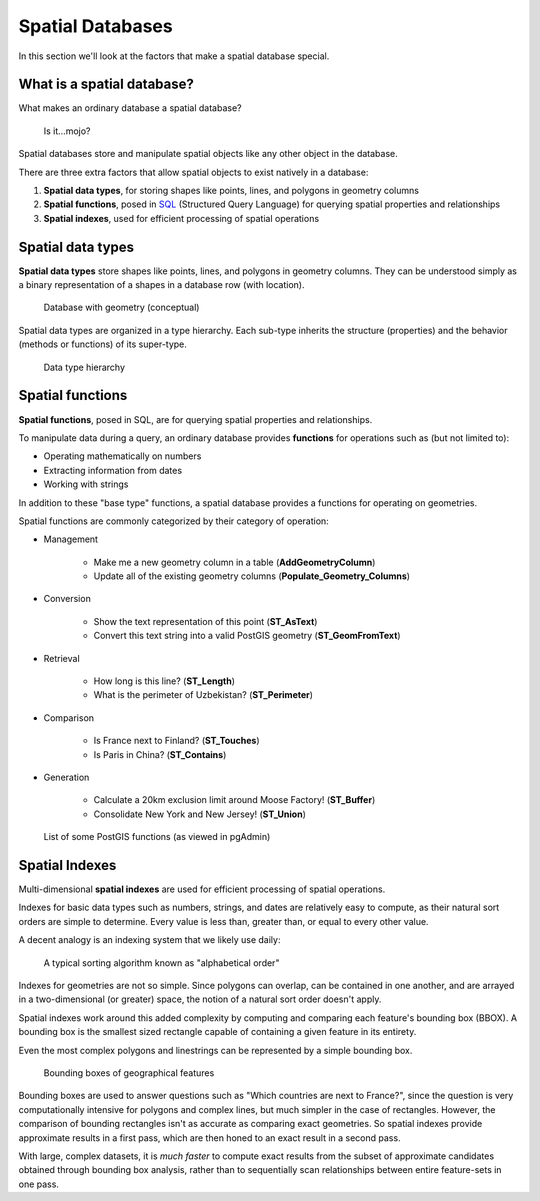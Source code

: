 .. _postgis.spatialdbs:

Spatial Databases
=================

In this section we'll look at the factors that make a spatial database special.

What is a spatial database?
---------------------------

What makes an ordinary database a spatial database?

.. figure:: img/spatialmojo.png

   Is it...mojo?

Spatial databases store and manipulate spatial objects like any other object in the database.

There are three extra factors that allow spatial objects to exist natively in a database:

#. **Spatial data types**, for storing shapes like points, lines, and polygons in geometry columns
#. **Spatial functions**, posed in `SQL <http://en.wikipedia.org/wiki/SQL>`_ (Structured Query Language) for querying spatial properties and relationships
#. **Spatial indexes**, used for efficient processing of spatial operations

Spatial data types
------------------

**Spatial data types** store shapes like points, lines, and polygons in geometry columns.  They can be understood simply as a binary representation of a shapes in a database row (with location).

.. figure:: img/pg_cram.png

   Database with geometry (conceptual)
   
Spatial data types are organized in a type hierarchy. Each sub-type inherits the structure (properties) and the behavior (methods or functions) of its super-type. 

.. figure:: img/hierarchy.png

   Data type hierarchy

Spatial functions
-----------------

**Spatial functions**, posed in SQL, are for querying spatial properties and relationships.

To manipulate data during a query, an ordinary database provides **functions** for operations such as (but not limited to):

* Operating mathematically on numbers
* Extracting information from dates
* Working with strings

In addition to these "base type" functions, a spatial database provides a functions for operating on geometries.

Spatial functions are commonly categorized by their category of operation:

* Management 

   * Make me a new geometry column in a table (**AddGeometryColumn**)
   * Update all of the existing geometry columns (**Populate_Geometry_Columns**)

* Conversion 

   * Show the text representation of this point (**ST_AsText**)
   * Convert this text string into a valid PostGIS geometry (**ST_GeomFromText**)   

* Retrieval

   * How long is this line? (**ST_Length**)
   * What is the perimeter of Uzbekistan? (**ST_Perimeter**)

* Comparison

   * Is France next to Finland? (**ST_Touches**)
   * Is Paris in China? (**ST_Contains**)

* Generation

   * Calculate a 20km exclusion limit around Moose Factory! (**ST_Buffer**)
   * Consolidate New York and New Jersey! (**ST_Union**)

.. figure:: img/pg_spatial_functions.png

   List of some PostGIS functions (as viewed in pgAdmin)

Spatial Indexes
---------------

Multi-dimensional **spatial indexes** are used for efficient processing of spatial operations.

Indexes for basic data types such as numbers, strings, and dates are relatively easy to compute, as their natural sort orders are simple to determine.  Every value is less than, greater than, or equal to every other value.

A decent analogy is an indexing system that we likely use daily:

.. figure:: img/pg_naturalsortorder.png

   A typical sorting algorithm known as "alphabetical order"

Indexes for geometries are not so simple. Since polygons can overlap, can be contained in one another, and are arrayed in a two-dimensional (or greater) space, the notion of a natural sort order doesn't apply.

Spatial indexes work around this added complexity by computing and comparing each feature's bounding box (BBOX).  A bounding box is the smallest sized rectangle capable of containing a given feature in its entirety.

Even the most complex polygons and linestrings can be represented by a simple bounding box.

.. figure:: img/pg_bbox.png

   Bounding boxes of geographical features

Bounding boxes are used to answer questions such as "Which countries are next to France?", since the question is very computationally intensive for polygons and complex lines, but much simpler in the case of rectangles.  However, the comparison of bounding rectangles isn't as accurate as comparing exact geometries.  So spatial indexes provide approximate results in a first pass, which are then honed to an exact result in a second pass.

With large, complex datasets, it is *much faster* to compute exact results from the subset of approximate candidates obtained through bounding box analysis, rather than to sequentially scan relationships between entire feature-sets in one pass.